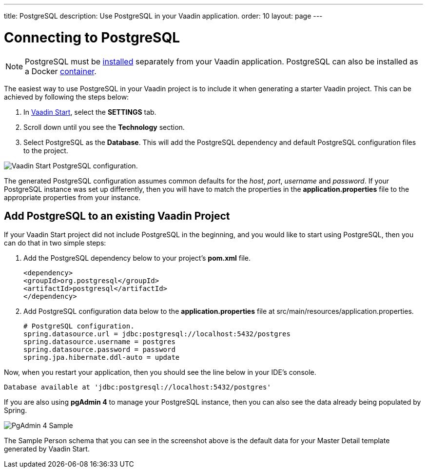 ---
title: PostgreSQL
description: Use PostgreSQL in your Vaadin application.
order: 10
layout: page
---

= Connecting to PostgreSQL

[NOTE]
PostgreSQL must be https://www.postgresql.org/download/[installed] separately from your Vaadin application. PostgreSQL can also be installed as a Docker https://hub.docker.com/_/postgres[container].

The easiest way to use PostgreSQL in your Vaadin project is to include it when generating a starter Vaadin project. This can be achieved by following the steps below:

. In https://start.vaadin.com/app[Vaadin Start], select the *SETTINGS* tab.
. Scroll down until you see the *Technology* section.
. Select PostgreSQL as the *Database*. This will add the PostgreSQL dependency and default PostgreSQL configuration files to the project.

image::images/vaadin-start-postgres.png[Vaadin Start PostgreSQL configuration.]

The generated PostgreSQL configuration assumes common defaults for the _host_, _port_, _username_ and _password_. 
If your PostgreSQL instance was set up differently, then you will have to match the properties in the *application.properties* file to the appropriate properties from your instance. 

== Add PostgreSQL to an existing Vaadin Project

If your Vaadin Start project did not include PostgreSQL in the beginning, and you would like to start using PostgreSQL, then you can do that in two simple steps:

. Add the PostgreSQL dependency below to your project’s *pom.xml* file.
+
```xml
<dependency>
<groupId>org.postgresql</groupId>
<artifactId>postgresql</artifactId>
</dependency>
```

. Add PostgreSQL configuration data below to the *application.properties* file at src/main/resources/application.properties.
+
```properties
# PostgreSQL configuration.
spring.datasource.url = jdbc:postgresql://localhost:5432/postgres
spring.datasource.username = postgres
spring.datasource.password = password
spring.jpa.hibernate.ddl-auto = update
```

Now, when you restart your application, then you should see the line below in your IDE’s console.

```
Database available at 'jdbc:postgresql://localhost:5432/postgres'
```

If you are also using *pgAdmin 4* to manage your PostgreSQL instance, then you can also see the data already being populated by Spring. 

image::images/PgAdmin4MasterDetail.png[PgAdmin 4 Sample]

The Sample Person schema that you can see in the screenshot above is the default data for your Master Detail template generated by Vaadin Start.
